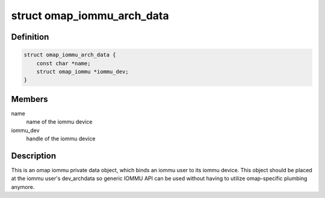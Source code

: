 .. -*- coding: utf-8; mode: rst -*-
.. src-file: include/linux/platform_data/iommu-omap.h

.. _`omap_iommu_arch_data`:

struct omap_iommu_arch_data
===========================

.. c:type:: struct omap_iommu_arch_data

    omap iommu private data

.. _`omap_iommu_arch_data.definition`:

Definition
----------

.. code-block:: c

    struct omap_iommu_arch_data {
        const char *name;
        struct omap_iommu *iommu_dev;
    }

.. _`omap_iommu_arch_data.members`:

Members
-------

name
    name of the iommu device

iommu_dev
    handle of the iommu device

.. _`omap_iommu_arch_data.description`:

Description
-----------

This is an omap iommu private data object, which binds an iommu user
to its iommu device. This object should be placed at the iommu user's
dev_archdata so generic IOMMU API can be used without having to
utilize omap-specific plumbing anymore.

.. This file was automatic generated / don't edit.

